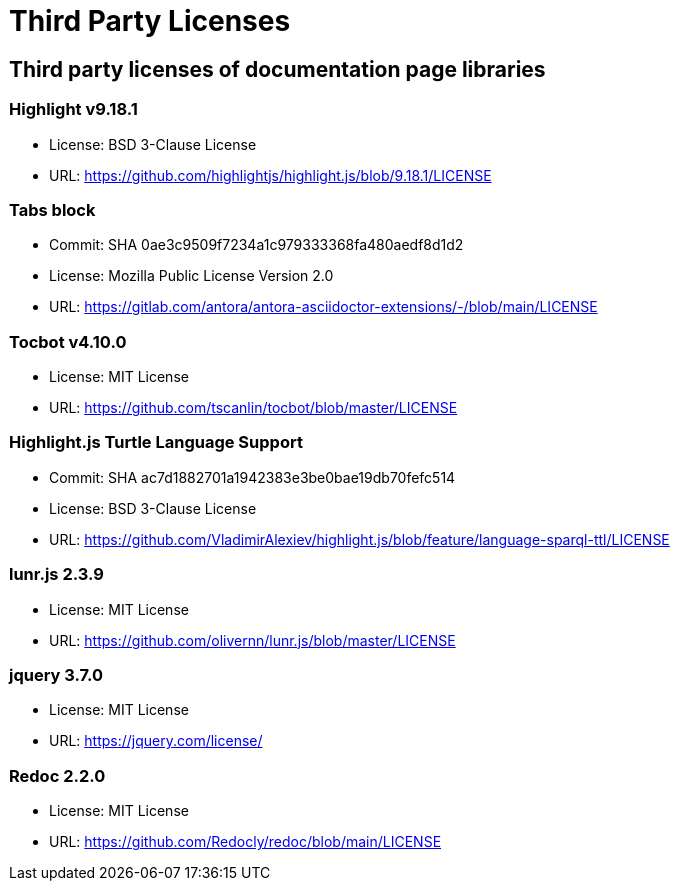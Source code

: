 = Third Party Licenses

== Third party licenses of documentation page libraries

=== Highlight v9.18.1
* License: BSD 3-Clause License
* URL: https://github.com/highlightjs/highlight.js/blob/9.18.1/LICENSE

=== Tabs block
* Commit: SHA 0ae3c9509f7234a1c979333368fa480aedf8d1d2
* License: Mozilla Public License Version 2.0
* URL: https://gitlab.com/antora/antora-asciidoctor-extensions/-/blob/main/LICENSE

=== Tocbot v4.10.0
* License: MIT License
* URL: https://github.com/tscanlin/tocbot/blob/master/LICENSE

=== Highlight.js Turtle Language Support
* Commit: SHA ac7d1882701a1942383e3be0bae19db70fefc514
* License: BSD 3-Clause License
* URL: https://github.com/VladimirAlexiev/highlight.js/blob/feature/language-sparql-ttl/LICENSE

=== lunr.js 2.3.9
* License: MIT License
* URL: https://github.com/olivernn/lunr.js/blob/master/LICENSE

=== jquery 3.7.0
* License: MIT License
* URL: https://jquery.com/license/

=== Redoc 2.2.0
* License: MIT License
* URL: https://github.com/Redocly/redoc/blob/main/LICENSE